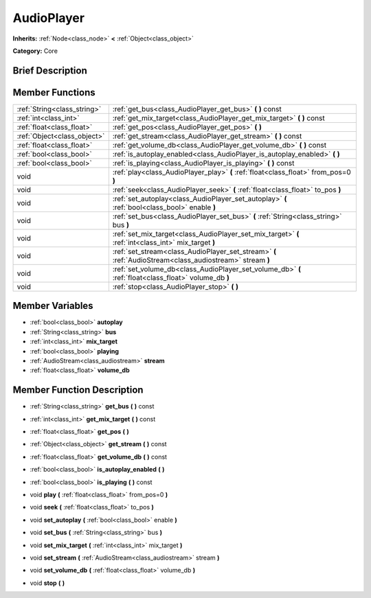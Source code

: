.. Generated automatically by doc/tools/makerst.py in Godot's source tree.
.. DO NOT EDIT THIS FILE, but the doc/base/classes.xml source instead.

.. _class_AudioPlayer:

AudioPlayer
===========

**Inherits:** :ref:`Node<class_node>` **<** :ref:`Object<class_object>`

**Category:** Core

Brief Description
-----------------



Member Functions
----------------

+------------------------------+------------------------------------------------------------------------------------------------------------+
| :ref:`String<class_string>`  | :ref:`get_bus<class_AudioPlayer_get_bus>`  **(** **)** const                                               |
+------------------------------+------------------------------------------------------------------------------------------------------------+
| :ref:`int<class_int>`        | :ref:`get_mix_target<class_AudioPlayer_get_mix_target>`  **(** **)** const                                 |
+------------------------------+------------------------------------------------------------------------------------------------------------+
| :ref:`float<class_float>`    | :ref:`get_pos<class_AudioPlayer_get_pos>`  **(** **)**                                                     |
+------------------------------+------------------------------------------------------------------------------------------------------------+
| :ref:`Object<class_object>`  | :ref:`get_stream<class_AudioPlayer_get_stream>`  **(** **)** const                                         |
+------------------------------+------------------------------------------------------------------------------------------------------------+
| :ref:`float<class_float>`    | :ref:`get_volume_db<class_AudioPlayer_get_volume_db>`  **(** **)** const                                   |
+------------------------------+------------------------------------------------------------------------------------------------------------+
| :ref:`bool<class_bool>`      | :ref:`is_autoplay_enabled<class_AudioPlayer_is_autoplay_enabled>`  **(** **)**                             |
+------------------------------+------------------------------------------------------------------------------------------------------------+
| :ref:`bool<class_bool>`      | :ref:`is_playing<class_AudioPlayer_is_playing>`  **(** **)** const                                         |
+------------------------------+------------------------------------------------------------------------------------------------------------+
| void                         | :ref:`play<class_AudioPlayer_play>`  **(** :ref:`float<class_float>` from_pos=0  **)**                     |
+------------------------------+------------------------------------------------------------------------------------------------------------+
| void                         | :ref:`seek<class_AudioPlayer_seek>`  **(** :ref:`float<class_float>` to_pos  **)**                         |
+------------------------------+------------------------------------------------------------------------------------------------------------+
| void                         | :ref:`set_autoplay<class_AudioPlayer_set_autoplay>`  **(** :ref:`bool<class_bool>` enable  **)**           |
+------------------------------+------------------------------------------------------------------------------------------------------------+
| void                         | :ref:`set_bus<class_AudioPlayer_set_bus>`  **(** :ref:`String<class_string>` bus  **)**                    |
+------------------------------+------------------------------------------------------------------------------------------------------------+
| void                         | :ref:`set_mix_target<class_AudioPlayer_set_mix_target>`  **(** :ref:`int<class_int>` mix_target  **)**     |
+------------------------------+------------------------------------------------------------------------------------------------------------+
| void                         | :ref:`set_stream<class_AudioPlayer_set_stream>`  **(** :ref:`AudioStream<class_audiostream>` stream  **)** |
+------------------------------+------------------------------------------------------------------------------------------------------------+
| void                         | :ref:`set_volume_db<class_AudioPlayer_set_volume_db>`  **(** :ref:`float<class_float>` volume_db  **)**    |
+------------------------------+------------------------------------------------------------------------------------------------------------+
| void                         | :ref:`stop<class_AudioPlayer_stop>`  **(** **)**                                                           |
+------------------------------+------------------------------------------------------------------------------------------------------------+

Member Variables
----------------

- :ref:`bool<class_bool>` **autoplay**
- :ref:`String<class_string>` **bus**
- :ref:`int<class_int>` **mix_target**
- :ref:`bool<class_bool>` **playing**
- :ref:`AudioStream<class_audiostream>` **stream**
- :ref:`float<class_float>` **volume_db**

Member Function Description
---------------------------

.. _class_AudioPlayer_get_bus:

- :ref:`String<class_string>`  **get_bus**  **(** **)** const

.. _class_AudioPlayer_get_mix_target:

- :ref:`int<class_int>`  **get_mix_target**  **(** **)** const

.. _class_AudioPlayer_get_pos:

- :ref:`float<class_float>`  **get_pos**  **(** **)**

.. _class_AudioPlayer_get_stream:

- :ref:`Object<class_object>`  **get_stream**  **(** **)** const

.. _class_AudioPlayer_get_volume_db:

- :ref:`float<class_float>`  **get_volume_db**  **(** **)** const

.. _class_AudioPlayer_is_autoplay_enabled:

- :ref:`bool<class_bool>`  **is_autoplay_enabled**  **(** **)**

.. _class_AudioPlayer_is_playing:

- :ref:`bool<class_bool>`  **is_playing**  **(** **)** const

.. _class_AudioPlayer_play:

- void  **play**  **(** :ref:`float<class_float>` from_pos=0  **)**

.. _class_AudioPlayer_seek:

- void  **seek**  **(** :ref:`float<class_float>` to_pos  **)**

.. _class_AudioPlayer_set_autoplay:

- void  **set_autoplay**  **(** :ref:`bool<class_bool>` enable  **)**

.. _class_AudioPlayer_set_bus:

- void  **set_bus**  **(** :ref:`String<class_string>` bus  **)**

.. _class_AudioPlayer_set_mix_target:

- void  **set_mix_target**  **(** :ref:`int<class_int>` mix_target  **)**

.. _class_AudioPlayer_set_stream:

- void  **set_stream**  **(** :ref:`AudioStream<class_audiostream>` stream  **)**

.. _class_AudioPlayer_set_volume_db:

- void  **set_volume_db**  **(** :ref:`float<class_float>` volume_db  **)**

.. _class_AudioPlayer_stop:

- void  **stop**  **(** **)**



